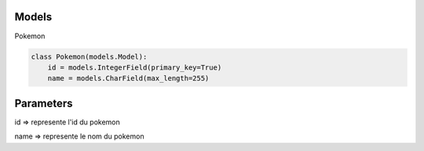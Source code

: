 Models
===================

Pokemon

.. code:: python

    class Pokemon(models.Model):
        id = models.IntegerField(primary_key=True)
        name = models.CharField(max_length=255)

Parameters
===================
id => represente l'id du pokemon

name => represente le nom du pokemon
